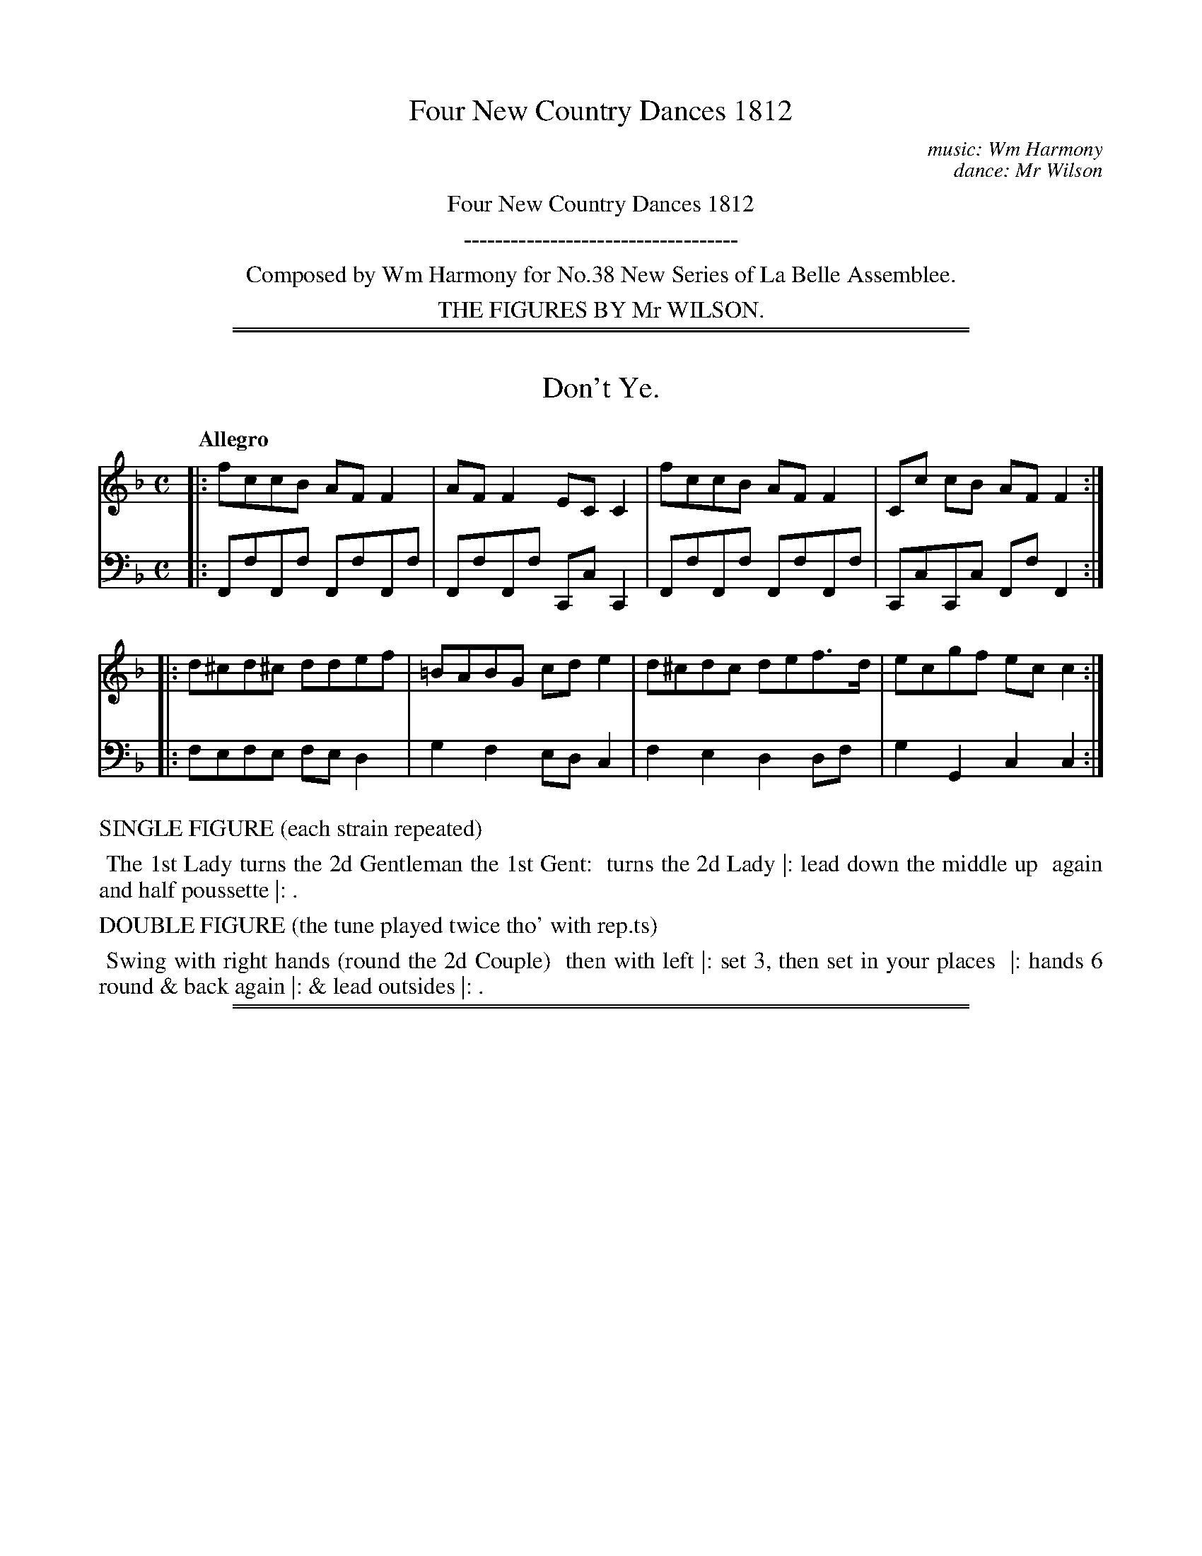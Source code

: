 X: 0
T: Four New Country Dances 1812
C: music: Wm Harmony
C: dance: Mr Wilson
Z: 2015 John Chambers <jc:trillian.mit.edu>
B: Thomas Wilson, Harmony "Four New Country Dances", London 1812
F: https://archive.org/details/Wilson4NewCountryDances
K:
%%center Four New Country Dances 1812
%%center -----------------------------------
%%center Composed by Wm Harmony for No.38 New Series of La Belle Assemblee.
%%center THE FIGURES BY Mr WILSON.
% %begintext align
% % Transcription notes:
% % The tunes are are unnumbered; their count (1-4)
% % is used in the file name to preserve the publication order.
% % Some abbreviations use small superscript letters with a dot underneath.
% % The dots are mostly ignored, and the letters typed as-is.
% % Some abbreviations end with ":", which is transcribed.
% % Original staff breaks are ignored; the ABC is formatted to have 2 or 4 bars per line,
% % which are joined into staffs to look good at a small scale.
% % Dances are transcribed with the original line breaks, which isn't significant.
% %endtext

%%sep 1 1 500
%%sep 1 1 500
X: 1
T: Don't Ye.
%R: reel, march
B: Thomas Wilson, Harmony "Four New Country Dances" #1
F: https://archive.org/details/Wilson4NewCountryDances
Z: 2015 John Chambers <jc:trillian.mit.edu>
M: C
L: 1/8
Q: "Allegro"
K: F
% - - - - - - - - - - - - - - - - - - - - - - - - - - - - -
V: 1 clef=treble middle=B
|: fccB AFF2 | AFF2 ECC2 | fccB AFF2 | Cc cB AF F2 :|
|: d^cd^c ddef | =BABG cde2 | d^cdc def>d | ecgf ecc2 :|
% - - - - - - - - - - - - - - - - - - - - - - - - - - - - -
V: 2 clef=bass middle=d
|: FfFf FfFf | FfFf CcC2 | FfFf FfFf | CcCc FfF2 :|
|: fefe fed2 | g2f2 edc2 | f2e2 d2df | g2G2 c2c2 :|
% - - - - - - - - - - Dance description - - - - - - - - - -
%%text  SINGLE FIGURE (each strain repeated)
%%begintext align
%% The 1st Lady turns the 2d Gentleman the 1st Gent:
%% turns the 2d Lady |: lead down the middle up
%% again and half poussette |: .
%%endtext
%%text  DOUBLE FIGURE (the tune played twice tho' with rep.ts)
%%begintext align
%% Swing with right hands (round the 2d Couple)
%% then with left |: set 3, then set in your places
%% |: hands 6 round & back again |: & lead outsides |: .
%%endtext

%%sep 1 1 500
%%sep 1 1 500
X: 2
T: Bloomsbury Place
%R: reel
B: Thomas Wilson, Harmony "Four New Country Dances" #2
F: https://archive.org/details/Wilson4NewCountryDances
Z: 2015 John Chambers <jc:trillian.mit.edu>
N: Repeats fixed to match the "(each strain repeated)" instruction.
M: 2/4
L: 1/16
Q: "Allegro"
K: A
% - - - - - - - - - - - - - - - - - - - - - - - - - - - - -
V: 1 clef=treble middle=B
cd |\
eace AcEA | CEA,C E/F/G/A/ Bc/d/ |\
eace AcEA | CEDG A2 :|
|: BA |\
GB Ee Ac Ee | GB Ee Ac Ee |\
a/g/f/e/d/c/B/A/ Ag/f/e/d/c/B/ | A/G/F/E/ FG [A2C2] :|
% - - - - - - - - - - - - - - - - - - - - - - - - - - - - -
V: 2 clef=bass middle=d
z2 |\
[A2a2]e2[A2a2]e2 [A2a2]e2 [E2e2]E2 |\
[A2a2]e2[A2a2]e2 [A2a2]e2 [A2a2] :|
|: z2 |\
[e2g2b2]d'2[e2a2]c'2 | [e2g2b2]d'2[e2a2]c'2 |
[c2e2c'2]a2[d2f2a2]d'2 | [e2g2b2]d'2 [A2e2a2] :|
% - - - - - - - - - - Dance description - - - - - - - - - -
%%text  SINGLE FIGURE (each strain repeated)
%%begintext align
%% Cast off two Couple and back again :| cross
%% over one Couple and half figure round the
%% 3d Couple |: .
%%endtext
%%text  DOUBLE FIGURE (the tune played twice tho' with rep.ts)
%%begintext align
%% Whole figure at top |: lead down the middle up
%% again right and left |: turn corners |: hands 4
%% round at bottom and half poussette at top |:
%%endtext

%%sep 1 1 500
%%sep 1 1 500
X: 3
T: Minny Wow's Fancy, and Poggy's delight
%R: reel
B: Thomas Wilson, Harmony "Four New Country Dances" #3
F: https://archive.org/details/Wilson4NewCountryDances
Z: 2015 John Chambers <jc:trillian.mit.edu>
M: C|
L: 1/8
Q: "Allegro"
K: A
% - - - - - - - - - - - - - - - - - - - - - - - - - - - - -
V: 1 clef=treble middle=B
[|\
cAdB ecTBA | fdcB AGTFE |\
cAdB ecfd | ec TBA {A}G2z2 |\
cAdB ecTBA |
fdcB AGTFE |\
cAdB ecfd | ed TBG A2z2 |][|\
efga bgTfe | c'aTgf bgTfe |\
efga bgTfe |
c'agf edcB |\
cAdB ecTBA | fdcB AGTFE |\
cAdB ecfd | ed BG A2z2 |]
% - - - - - - - - - - - - - - - - - - - - - - - - - - - - -
V: 2 clef=bass middle=d
[|\
A2B2 c2d2 | B2d2 e2E2 |\
A2B2 c2d2 | c2d2 e2E2 | A2B2 c2d2 |
B2d2 e2E2 | A2B2 c2d2 | e2E2 A2A2 |][|\
e2E2 e2E2 | e2E2 e2E2 | e2E2 e2E2 |
e2E2 e2E2 | A2B2 c2d2 | B2d2 e2E2 |\
A2B2 c2d2 | e2E2 A2A,2 |]
% - - - - - - - - - - Dance description - - - - - - - - - -
%%text  SINGLE FIGURE (the tune played S.t through)
%%begintext align
%% Set and change sides, set and back again |: lead
%% down the middle up again and right and left with
%% top Couple .| .
%%endtext
%%text  DOUBLE FIGURE (each strain repeated)
%%begintext align
%% Hay contrary sides .| hay on your own sides .|
%% lead down the middle up again set to the top Couple
.| swing corners |:
%%endtext

%%sep 1 1 500
%%sep 1 1 500
X: 4
T: Pray be quiet
%R: reel
B: Thomas Wilson, Harmony "Four New Country Dances" #4
F: https://archive.org/details/Wilson4NewCountryDances
Z: 2015 John Chambers <jc:trillian.mit.edu>
M: 2/4
L: 1/16
Q: "Allegro"
K: G
% - - - - - - - - - - - - - - - - - - - - - - - - - - - - -
V: 1 clef=treble middle=B
|:\
dcBA G2e2 | cBAG F2d2  |\
BAGF E2c2 | cBAG F2D2 :|\
|:\
GABc d2D2 | EFGA B2B,2 |
CDEF GABG | ABAG F2D2 :|\
|:\
dcBA G2e2 | cBAG F2d2  |\
BAGF E2c2 | FGAF G4   :|
% - - - - - - - - - - - - - - - - - - - - - - - - - - - - -
V: 2 clef=bass middle=d
|: g4 e4 | f4 d4 | e4 c4 | d4    D4  :|
|: g4 d4 | e4 B4 | c4 B4 | c2^c2 d4  :|
|: g4 e4 | f4 d4 | e4 c4 | d4 [g4G4] :|
% - - - - - - - - - - Dance description - - - - - - - - - -
%%text  SINGLE FIGURE (each strain repeated)
%%begintext align
%% Hands across and back again. |: lead down the
%% middle up again, right and left |: and set contrary
%% corners |: .
%%endtext
%%text  DOUBLE FIGURE (the tune played twice thro')
%%begintext align
%% Set & half right & left, set and back again |: swing with
%% right hands (round the 2d Cu:) then with left |: the Lady
%% whole figure round the top Cu: & the Gent: round the bottom |: set
%% contrary corners |: lead thro' bottom & top |: & lead outsides |:
%%endtext
